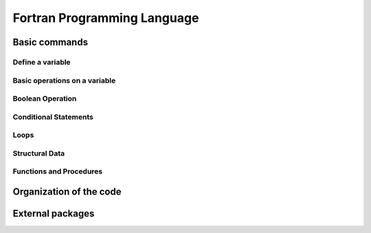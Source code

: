 Fortran Programming Language
============================

Basic commands
--------------

Define a variable
*****************

Basic operations on a variable
******************************

Boolean Operation
*****************

Conditional Statements
**********************

Loops
*****

Structural Data
***************

Functions and Procedures
************************

Organization of the code
------------------------

External packages
-----------------
